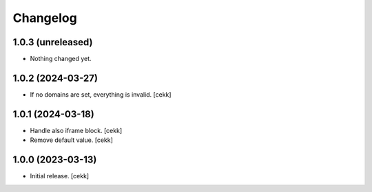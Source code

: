 Changelog
=========


1.0.3 (unreleased)
------------------

- Nothing changed yet.


1.0.2 (2024-03-27)
------------------

- If no domains are set, everything is invalid.
  [cekk]


1.0.1 (2024-03-18)
------------------

- Handle also iframe block.
  [cekk]
- Remove default value.
  [cekk]

1.0.0 (2023-03-13)
------------------

- Initial release.
  [cekk]
